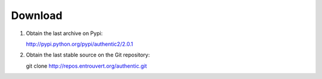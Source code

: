.. _download:

========
Download
========

1. Obtain the last archive on Pypi:

   http://pypi.python.org/pypi/authentic2/2.0.1

2. Obtain the last stable source on the Git repository:

   git clone http://repos.entrouvert.org/authentic.git
